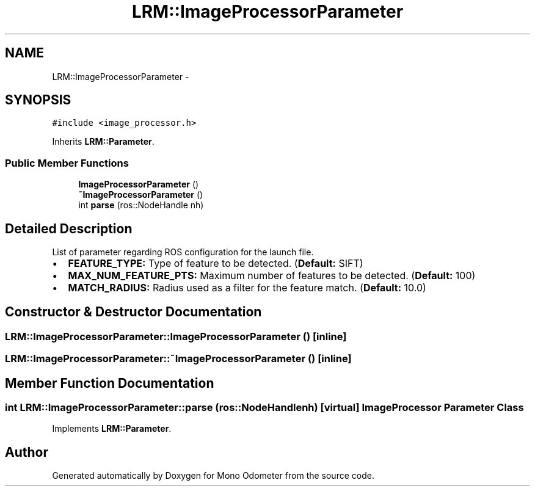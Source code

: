 .TH "LRM::ImageProcessorParameter" 3 "Thu Jul 4 2013" "Version 3.0" "Mono Odometer" \" -*- nroff -*-
.ad l
.nh
.SH NAME
LRM::ImageProcessorParameter \- 
.SH SYNOPSIS
.br
.PP
.PP
\fC#include <image_processor\&.h>\fP
.PP
Inherits \fBLRM::Parameter\fP\&.
.SS "Public Member Functions"

.in +1c
.ti -1c
.RI "\fBImageProcessorParameter\fP ()"
.br
.ti -1c
.RI "\fB~ImageProcessorParameter\fP ()"
.br
.ti -1c
.RI "int \fBparse\fP (ros::NodeHandle nh)"
.br
.in -1c
.SH "Detailed Description"
.PP 
List of parameter regarding ROS configuration for the launch file\&.
.IP "\(bu" 2
\fBFEATURE_TYPE:\fP Type of feature to be detected\&. (\fBDefault:\fP SIFT)
.IP "\(bu" 2
\fBMAX_NUM_FEATURE_PTS:\fP Maximum number of features to be detected\&. (\fBDefault:\fP 100)
.IP "\(bu" 2
\fBMATCH_RADIUS:\fP Radius used as a filter for the feature match\&. (\fBDefault:\fP 10\&.0) 
.PP

.SH "Constructor & Destructor Documentation"
.PP 
.SS "\fBLRM::ImageProcessorParameter::ImageProcessorParameter\fP ()\fC [inline]\fP"
.SS "\fBLRM::ImageProcessorParameter::~ImageProcessorParameter\fP ()\fC [inline]\fP"
.SH "Member Function Documentation"
.PP 
.SS "int \fBLRM::ImageProcessorParameter::parse\fP (ros::NodeHandlenh)\fC [virtual]\fP"Image Processor \fBParameter\fP Class 
.PP
Implements \fBLRM::Parameter\fP\&.

.SH "Author"
.PP 
Generated automatically by Doxygen for Mono Odometer from the source code\&.
